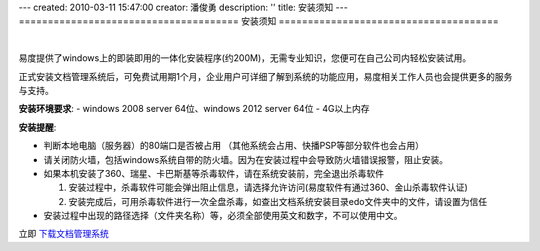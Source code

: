 ---
created: 2010-03-11 15:47:00
creator: 潘俊勇
description: ''
title: 安装须知
---
======================================
安装须知
======================================

.. image:: img/support.png
   :class: topimg
   :alt: 下载安装文档管理系统
   :target: http://www.edodocs.com/download.rst

|

易度提供了windows上的即装即用的一体化安装程序(约200M)，无需专业知识，您便可在自己公司内轻松安装试用。


正式安装文档管理系统后，可免费试用期1个月，企业用户可详细了解到系统的功能应用，易度相关工作人员也会提供更多的服务与支持。

**安装环境要求**:
- windows 2008 server 64位、windows 2012 server 64位
- 4G以上内存

**安装提醒**:

- 判断本地电脑（服务器）的80端口是否被占用 （其他系统会占用、快播PSP等部分软件也会占用）

- 请关闭防火墙，包括windows系统自带的防火墙。因为在安装过程中会导致防火墙错误报警，阻止安装。

- 如果本机安装了360、瑞星、卡巴斯基等杀毒软件，请在系统安装前，完全退出杀毒软件

  1. 安装过程中，杀毒软件可能会弹出阻止信息，请选择允许访问(易度软件有通过360、金山杀毒软件认证)
  2. 安装完成后，可用杀毒软件进行一次全盘杀毒，如查出文档系统安装目录edo文件夹中的文件，请设置为信任

- 安装过程中出现的路径选择（文件夹名称）等，必须全部使用英文和数字，不可以使用中文。

立即 `下载文档管理系统 <http://www.edodocs.com/download.rst>`_


